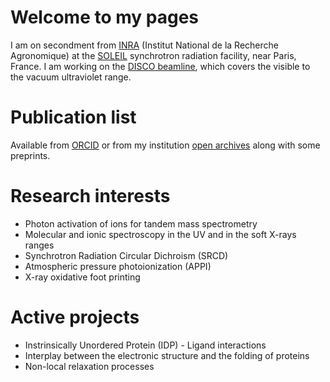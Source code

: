#+TITLE:      
#+AUTHOR:     AG
#+EMAIL:      alexandre.giuliani AT synchrotron-soleil DOT fr
#+OPTIONS: toc:nil
#+OPTIONS: num:nil
#+OPTIONS: H:3
#+LANGUAGE:   en
#+CATEGORY:   website
#+EXPORT_EXCLUDE_TAGS: noexport

#+ATTR_HTML: :alt cat/spider image :title picture ID  :align right
[[file:img/picture-id-small.jpg]]

* Welcome to my pages
I am on secondment from [[http://www.inra.fr/en/Scientists-Students][INRA]] (Institut National de la Recherche Agronomique) at the [[https://www.synchrotron-soleil.fr/en][SOLEIL]] synchrotron radiation facility, near Paris, France. I am working on the [[https://www.synchrotron-soleil.fr/en/beamlines/disco][DISCO beamline]], which covers the visible to the vacuum ultraviolet range.


* Publication list
Available from [[https://orcid.org/0000-0003-1710-4933][ORCID]] or from my institution [[https://prodinra.inra.fr/?locale=en#!Result:au:%22Alexandre%20Giuliani%22%7Csort=%7BDATE_DESC%7D][open archives]] along with some preprints.  
* Research interests
- Photon activation of ions for tandem mass spectrometry
- Molecular and ionic spectroscopy in the UV and in the soft X-rays ranges
- Synchrotron Radiation Circular Dichroism (SRCD)
- Atmospheric pressure photoionization (APPI)
- X-ray oxidative foot printing
* Active projects
- Instrinsically Unordered Protein (IDP) - Ligand interactions
- Interplay between  the electronic structure and the folding of proteins
- Non-local relaxation processes
